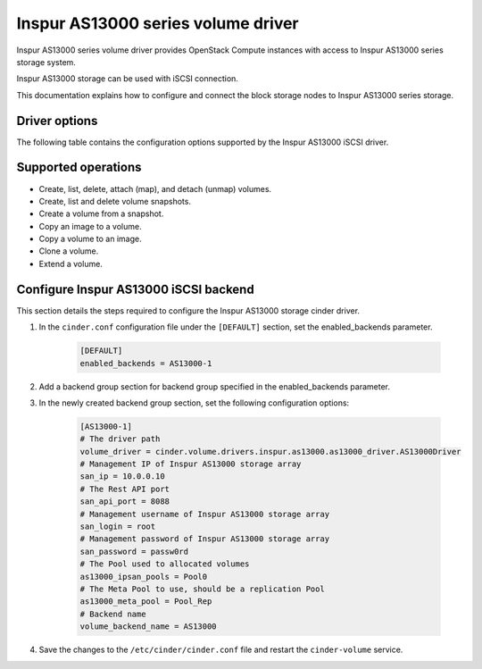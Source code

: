 ===================================
Inspur AS13000 series volume driver
===================================

Inspur AS13000 series volume driver provides OpenStack Compute instances
with access to Inspur AS13000 series storage system.

Inspur AS13000 storage can be used with iSCSI connection.

This documentation explains how to configure and connect the block storage
nodes to Inspur AS13000 series storage.

Driver options
~~~~~~~~~~~~~~

The following table contains the configuration options supported by the
Inspur AS13000 iSCSI driver.

.. config-table::
   :config-target: Inspur AS13000

   cinder.volume.drivers.inspur.as13000.as13000_driver

Supported operations
~~~~~~~~~~~~~~~~~~~~

- Create, list, delete, attach (map), and detach (unmap) volumes.
- Create, list and delete volume snapshots.
- Create a volume from a snapshot.
- Copy an image to a volume.
- Copy a volume to an image.
- Clone a volume.
- Extend a volume.

Configure Inspur AS13000 iSCSI backend
~~~~~~~~~~~~~~~~~~~~~~~~~~~~~~~~~~~~~~

This section details the steps required to configure the Inspur AS13000
storage cinder driver.

#. In the ``cinder.conf`` configuration file under the ``[DEFAULT]``
   section, set the enabled_backends parameter.

    .. code-block:: ini

        [DEFAULT]
        enabled_backends = AS13000-1


#. Add a backend group section for backend group specified
   in the enabled_backends parameter.

#. In the newly created backend group section, set the
   following configuration options:

    .. code-block:: ini

        [AS13000-1]
        # The driver path
        volume_driver = cinder.volume.drivers.inspur.as13000.as13000_driver.AS13000Driver
        # Management IP of Inspur AS13000 storage array
        san_ip = 10.0.0.10
        # The Rest API port
        san_api_port = 8088
        # Management username of Inspur AS13000 storage array
        san_login = root
        # Management password of Inspur AS13000 storage array
        san_password = passw0rd
        # The Pool used to allocated volumes
        as13000_ipsan_pools = Pool0
        # The Meta Pool to use, should be a replication Pool
        as13000_meta_pool = Pool_Rep
        # Backend name
        volume_backend_name = AS13000


#. Save the changes to the ``/etc/cinder/cinder.conf`` file and
   restart the ``cinder-volume`` service.
